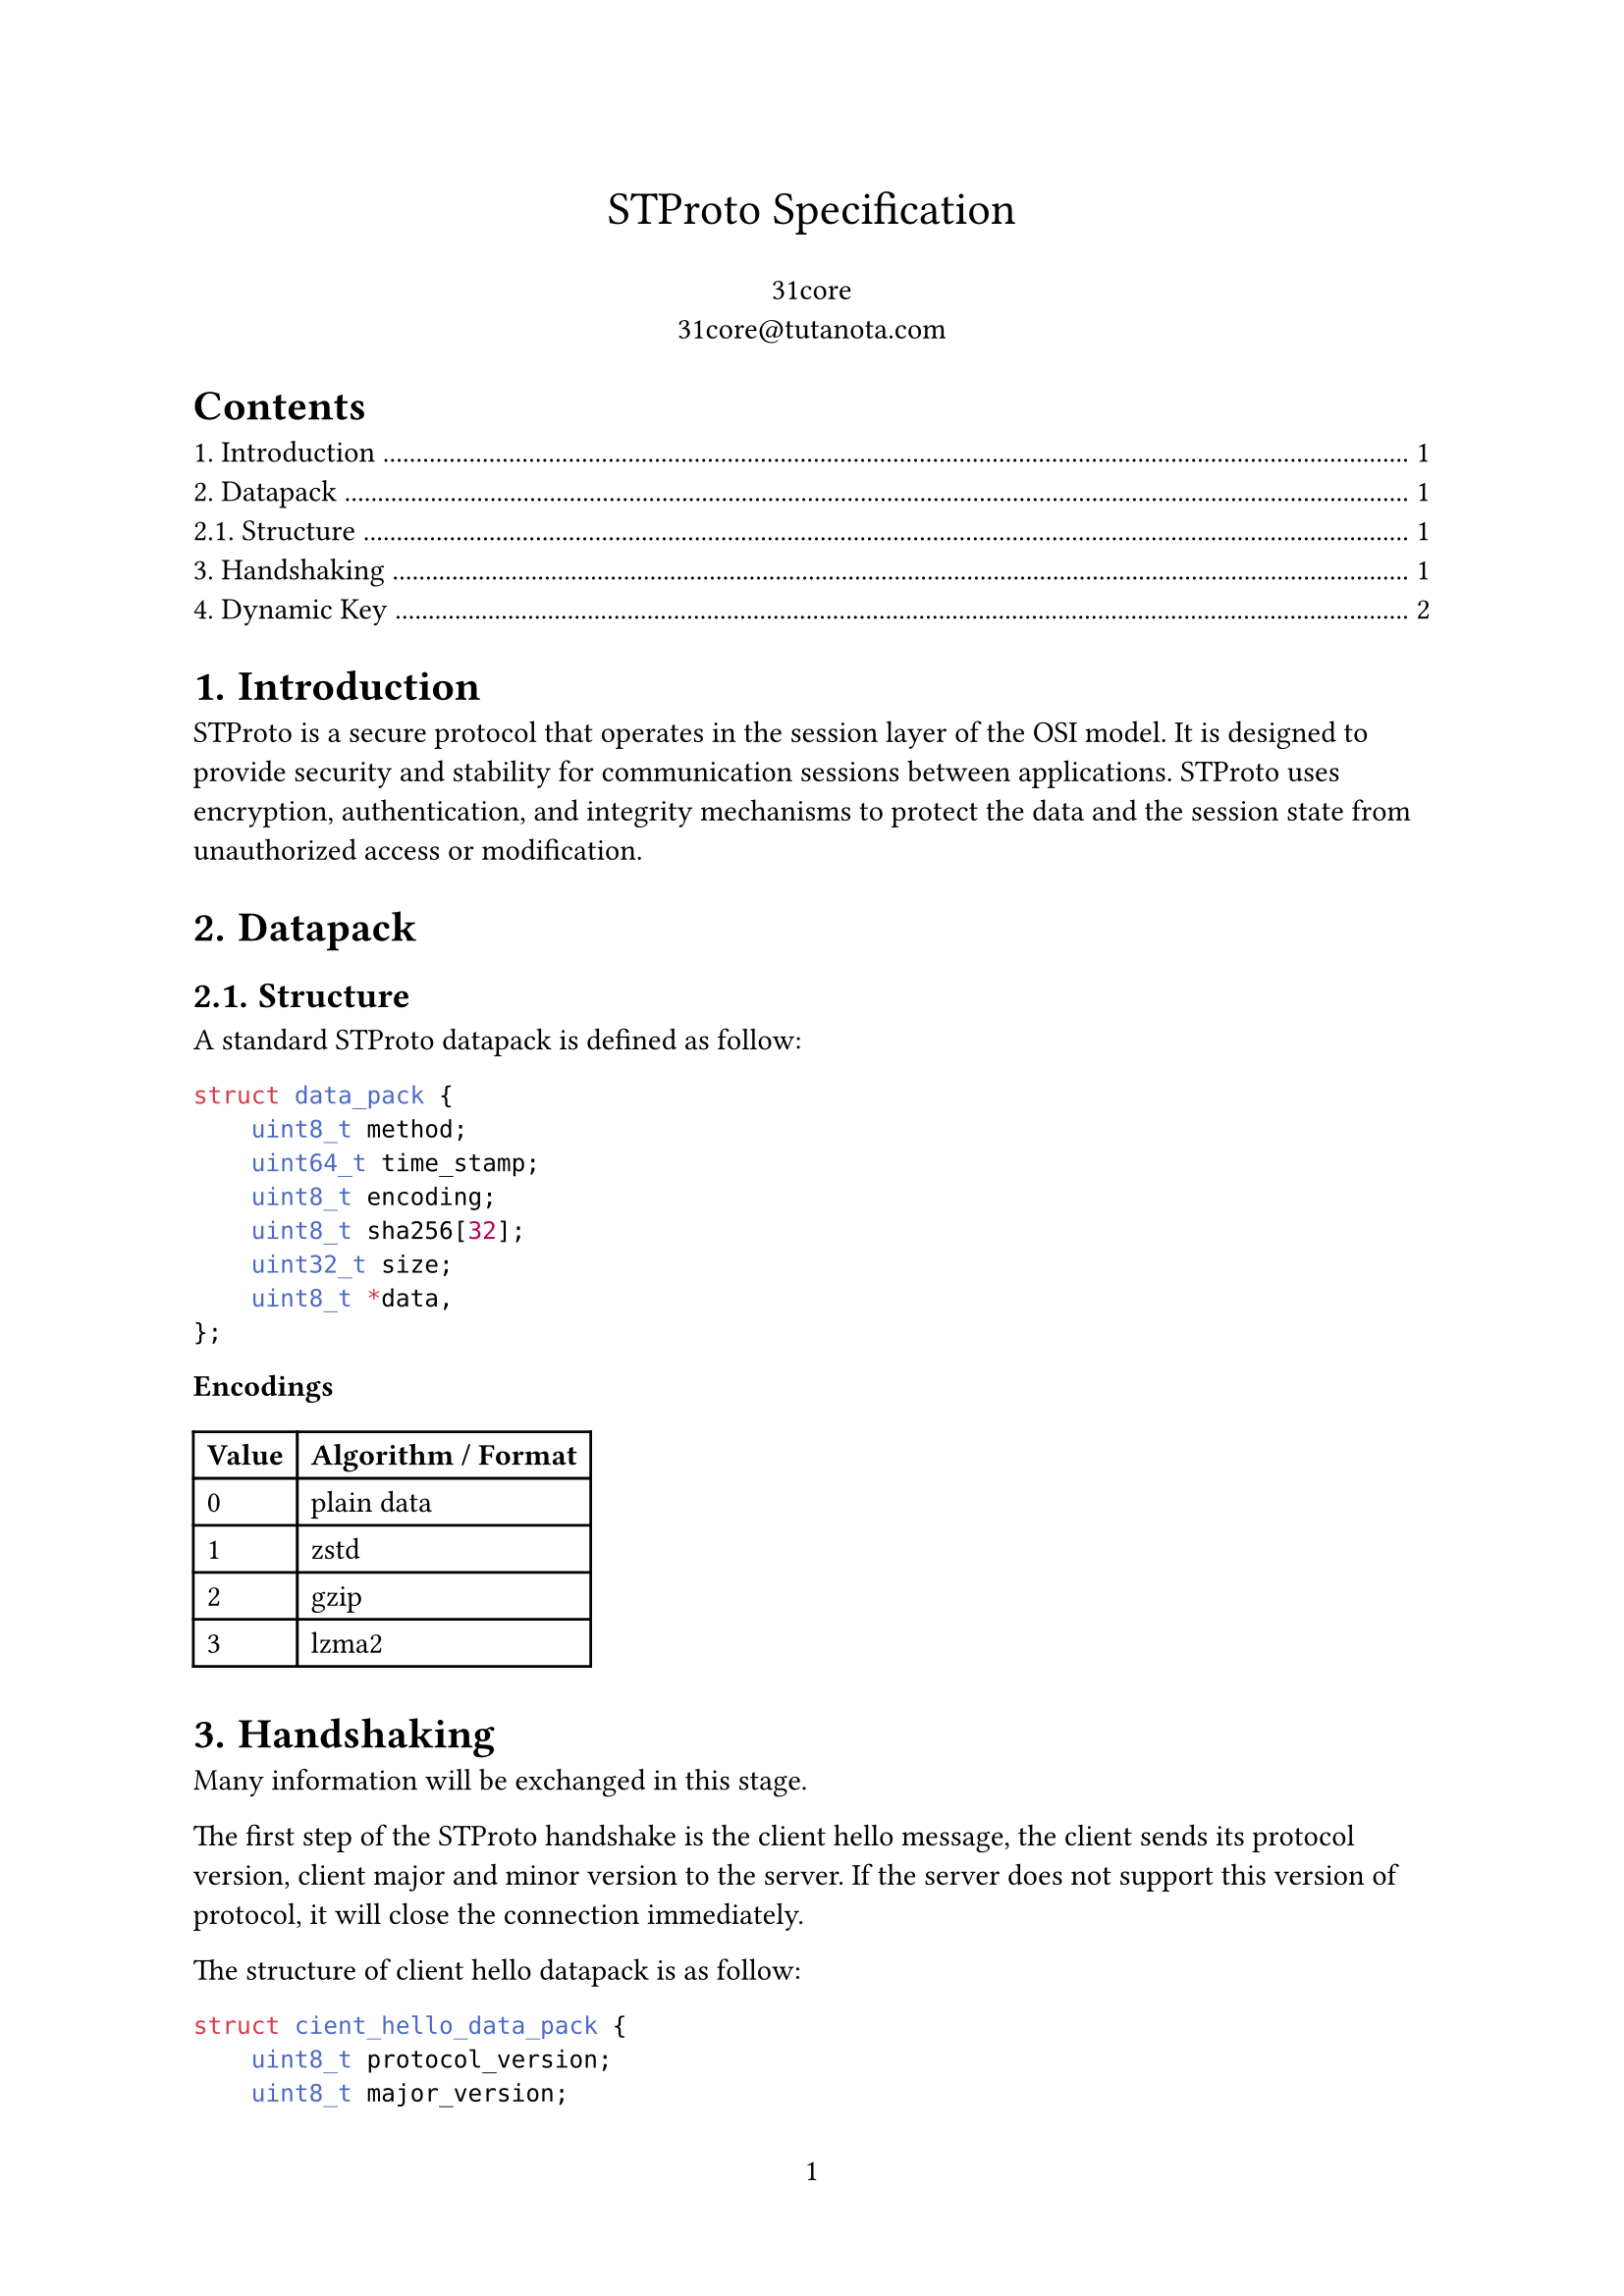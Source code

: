 #set page(numbering: "1")

#align(center, text(17pt)[STProto Specification])

#align(center, [31core \
    #link("31core@tutanota.com")
])

#set heading(numbering: "1.")

#outline()

= Introduction
STProto is a secure protocol that operates in the session layer of the OSI model. It is designed to provide security and stability for communication sessions between applications. STProto uses encryption, authentication, and integrity mechanisms to protect the data and the session state from unauthorized access or modification.

= Datapack
== Structure
A standard STProto datapack is defined as follow:

```c
struct data_pack {
    uint8_t method;
    uint64_t time_stamp;
    uint8_t encoding;
    uint8_t sha256[32];
    uint32_t size;
    uint8_t *data,
};
```

*Encodings*

#table(
    columns: (auto, auto),
    [*Value*], [*Algorithm / Format*],
    [0], [plain data],
    [1], [zstd],
    [2], [gzip],
    [3], [lzma2],
)

= Handshaking
Many information will be exchanged in this stage.

The first step of the STProto handshake is the client hello message, the client sends its protocol version, client major and minor version to the server. If the server does not support this version of protocol, it will close the connection immediately.

The structure of client hello datapack is as follow:
```c
struct cient_hello_data_pack {
    uint8_t protocol_version;
    uint8_t major_version;
    uint8_t minor_version;
};
```

The second step is key exchange, the server sends its RSA-3072 public key to the client, the client then encrypt its random key(we call it _seed_) with the server's public key, and sends back to the server. Thus, the server and the client exchanged their key safely. The seed can be of any size, long size of seed performs more safely than short one.

= Dynamic Key
AES-256 key in STProto will be changed by timestamp, which is similar to TOTP. This will increase dificulty of breaking the key.

The formula of genating AES key is:

$ op("Key") = op("SHA256")(op("Seed") + op("floor")(op("TimeStamp") / T)) $

The timestamp is difined in the header. T is the time span of refreshing AES key, in TOTP it is usually 30s, but in STProto it is decided when handshaking. It will be safer when T is smaller, T can be $>=$ 1.

Sinece RSA-3072 can transfer 373 bytes of data, the attacker has to test maximumly $sum_(n=1)^373 256^n$ times to find the correct seed, while in fixed AES256 key, it takes only $2^256$ times.

It is prossible to test the AES256 key after SHA256 function, but this key can be decrypt only a few datapacks, when $op("floor")(op("timestamp") / T)$ is changed, the attacker has to test another key.
